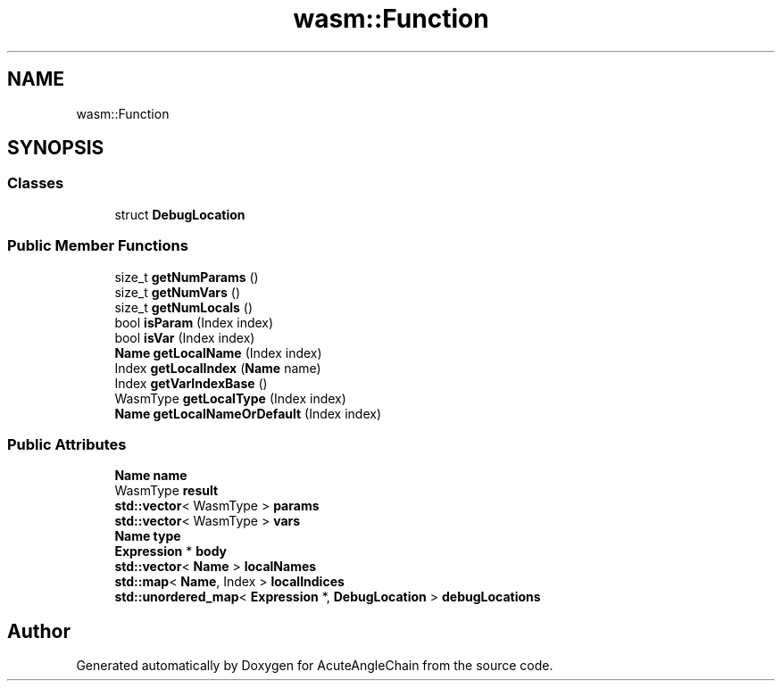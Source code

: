 .TH "wasm::Function" 3 "Sun Jun 3 2018" "AcuteAngleChain" \" -*- nroff -*-
.ad l
.nh
.SH NAME
wasm::Function
.SH SYNOPSIS
.br
.PP
.SS "Classes"

.in +1c
.ti -1c
.RI "struct \fBDebugLocation\fP"
.br
.in -1c
.SS "Public Member Functions"

.in +1c
.ti -1c
.RI "size_t \fBgetNumParams\fP ()"
.br
.ti -1c
.RI "size_t \fBgetNumVars\fP ()"
.br
.ti -1c
.RI "size_t \fBgetNumLocals\fP ()"
.br
.ti -1c
.RI "bool \fBisParam\fP (Index index)"
.br
.ti -1c
.RI "bool \fBisVar\fP (Index index)"
.br
.ti -1c
.RI "\fBName\fP \fBgetLocalName\fP (Index index)"
.br
.ti -1c
.RI "Index \fBgetLocalIndex\fP (\fBName\fP name)"
.br
.ti -1c
.RI "Index \fBgetVarIndexBase\fP ()"
.br
.ti -1c
.RI "WasmType \fBgetLocalType\fP (Index index)"
.br
.ti -1c
.RI "\fBName\fP \fBgetLocalNameOrDefault\fP (Index index)"
.br
.in -1c
.SS "Public Attributes"

.in +1c
.ti -1c
.RI "\fBName\fP \fBname\fP"
.br
.ti -1c
.RI "WasmType \fBresult\fP"
.br
.ti -1c
.RI "\fBstd::vector\fP< WasmType > \fBparams\fP"
.br
.ti -1c
.RI "\fBstd::vector\fP< WasmType > \fBvars\fP"
.br
.ti -1c
.RI "\fBName\fP \fBtype\fP"
.br
.ti -1c
.RI "\fBExpression\fP * \fBbody\fP"
.br
.ti -1c
.RI "\fBstd::vector\fP< \fBName\fP > \fBlocalNames\fP"
.br
.ti -1c
.RI "\fBstd::map\fP< \fBName\fP, Index > \fBlocalIndices\fP"
.br
.ti -1c
.RI "\fBstd::unordered_map\fP< \fBExpression\fP *, \fBDebugLocation\fP > \fBdebugLocations\fP"
.br
.in -1c

.SH "Author"
.PP 
Generated automatically by Doxygen for AcuteAngleChain from the source code\&.
